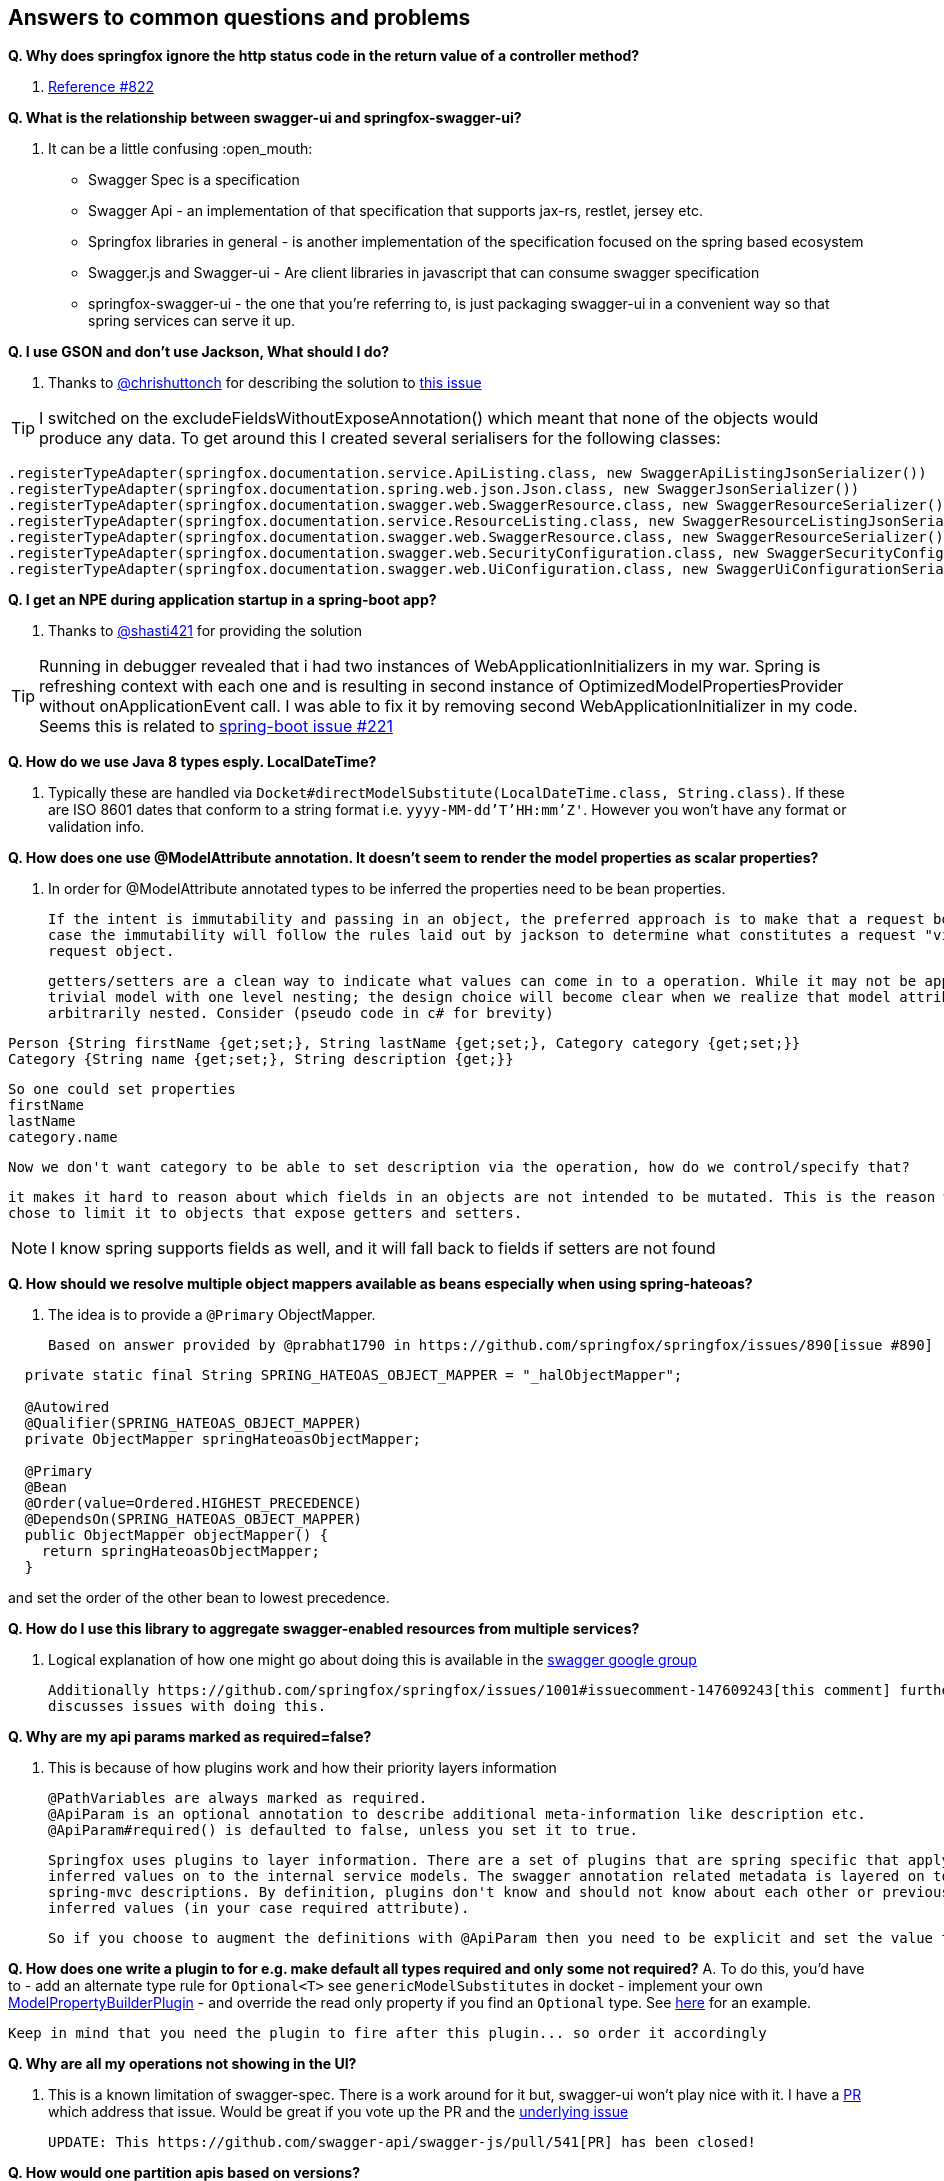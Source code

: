 == Answers to common questions and problems

[[q1]]*Q. Why does springfox ignore the http status code in the return value of a controller method?*

A. https://github.com/springfox/springfox/issues/822[Reference #822]

[[q2]]*Q. What is the relationship between swagger-ui and springfox-swagger-ui?*

A. It can be a little confusing :open_mouth:

  - Swagger Spec is a specification
  - Swagger Api - an implementation of that specification that supports jax-rs, restlet, jersey etc.
  - Springfox libraries in general - is another implementation of the specification focused on the spring based ecosystem
  - Swagger.js and Swagger-ui - Are client libraries in javascript that can consume swagger specification
  - springfox-swagger-ui - the one that you're referring to, is just packaging swagger-ui in a convenient way so that
  spring services can serve it up.

[[q3]]*Q. I use GSON and don't use Jackson, What should I do?*

A. Thanks to https://github.com/chrishuttonch[@chrishuttonch] for describing the solution to https://github.com/springfox/springfox/issues/867[this issue]

TIP: I switched on the excludeFieldsWithoutExposeAnnotation() which meant that none of the objects would produce any data. To get around this I created several serialisers for the following classes:

[source,java]
----
.registerTypeAdapter(springfox.documentation.service.ApiListing.class, new SwaggerApiListingJsonSerializer())
.registerTypeAdapter(springfox.documentation.spring.web.json.Json.class, new SwaggerJsonSerializer())
.registerTypeAdapter(springfox.documentation.swagger.web.SwaggerResource.class, new SwaggerResourceSerializer())
.registerTypeAdapter(springfox.documentation.service.ResourceListing.class, new SwaggerResourceListingJsonSerializer())
.registerTypeAdapter(springfox.documentation.swagger.web.SwaggerResource.class, new SwaggerResourceSerializer())
.registerTypeAdapter(springfox.documentation.swagger.web.SecurityConfiguration.class, new SwaggerSecurityConfigurationSerializer())
.registerTypeAdapter(springfox.documentation.swagger.web.UiConfiguration.class, new SwaggerUiConfigurationSerializer());
----

[[q4]]*Q. I get an NPE during application startup in a spring-boot app?*

A. Thanks to https://github.com/shasti421[@shasti421] for providing the solution

TIP: Running in debugger revealed that i had two instances of WebApplicationInitializers in my war. Spring is
  refreshing context with each one and is resulting in second instance of OptimizedModelPropertiesProvider without
  onApplicationEvent call. I was able to fix it by removing second WebApplicationInitializer in my code. Seems  this is
   related to https://github.com/spring-projects/spring-boot/issues/221[spring-boot issue #221]

[[q5]]*Q. How do we use Java 8 types esply. LocalDateTime?*

A. Typically these are handled via `Docket#directModelSubstitute(LocalDateTime.class, String.class)`. If these
  are ISO 8601 dates that conform to a string format i.e. `yyyy-MM-dd'T'HH:mm'Z'`. However you won't have any format or
  validation info.

[[q6]]*Q. How does one use @ModelAttribute annotation. It doesn't seem to render the model properties as scalar
properties?*

A. In order for @ModelAttribute annotated types to be inferred the properties need to be bean properties.

  If the intent is immutability and passing in an object, the preferred approach is to make that a request body, in which
  case the immutability will follow the rules laid out by jackson to determine what constitutes a request "view" of the
  request object.

  getters/setters are a clean way to indicate what values can come in to a operation. While it may not be apparent in a
  trivial model with one level nesting; the design choice will become clear when we realize that model attributes can be
  arbitrarily nested. Consider (pseudo code in c# for brevity)

[source,csharp]
----
Person {String firstName {get;set;}, String lastName {get;set;}, Category category {get;set;}}
Category {String name {get;set;}, String description {get;}}
----

  So one could set properties
  firstName
  lastName
  category.name

  Now we don't want category to be able to set description via the operation, how do we control/specify that?

  it makes it hard to reason about which fields in an objects are not intended to be mutated. This is the reason we
  chose to limit it to objects that expose getters and setters.

NOTE: I know spring supports fields as well, and it will fall back to fields if setters are not found

[[q7]]*Q. How should we resolve multiple object mappers available as beans especially when using spring-hateoas?*

A. The idea is to provide a `@Primary` ObjectMapper.

  Based on answer provided by @prabhat1790 in https://github.com/springfox/springfox/issues/890[issue #890]

[source,java]
----
  private static final String SPRING_HATEOAS_OBJECT_MAPPER = "_halObjectMapper";

  @Autowired
  @Qualifier(SPRING_HATEOAS_OBJECT_MAPPER)
  private ObjectMapper springHateoasObjectMapper;

  @Primary
  @Bean
  @Order(value=Ordered.HIGHEST_PRECEDENCE)
  @DependsOn(SPRING_HATEOAS_OBJECT_MAPPER)
  public ObjectMapper objectMapper() {
    return springHateoasObjectMapper;
  }
----

and set the order of the other bean to lowest precedence.

[[q8]]*Q. How do I use this library to aggregate swagger-enabled resources from multiple services?*

A.  Logical explanation of how one might go about doing this is available in the https://groups.google.com/forum/#!searchin/swagger-swaggersocket/multiple/swagger-swaggersocket/g8fgSGUCrYs/A8Ms_lFOoN4J[swagger google group]

    Additionally https://github.com/springfox/springfox/issues/1001#issuecomment-147609243[this comment] further
    discusses issues with doing this.

[[q9]]*Q. Why are my api params marked as required=false?*

A. This is because of how plugins work and how their priority layers information

   @PathVariables are always marked as required.
   @ApiParam is an optional annotation to describe additional meta-information like description etc.
   @ApiParam#required() is defaulted to false, unless you set it to true.

   Springfox uses plugins to layer information. There are a set of plugins that are spring specific that apply the
   inferred values on to the internal service models. The swagger annotation related metadata is layered on top of the
   spring-mvc descriptions. By definition, plugins don't know and should not know about each other or previously
   inferred values (in your case required attribute).

   So if you choose to augment the definitions with @ApiParam then you need to be explicit and set the value to true.

[[q10]]*Q. How does one write a plugin to for e.g. make default all types required and only some not required?*
A.  To do this, you'd have to
    - add an alternate type rule for `Optional<T>` see `genericModelSubstitutes` in docket
    - implement your own https://github.com/springfox/springfox/blob/master/springfox-spi/src/main/java/springfox/documentation/spi/schema/ModelPropertyBuilderPlugin.java#L26[ModelPropertyBuilderPlugin]
    - and override the read only property if you find an `Optional` type. See https://github.com/springfox/springfox/blob/master/springfox-swagger-common/src/main/java/springfox/documentation/swagger/schema/ApiModelPropertyPropertyBuilder.java#L35[here] for an example.

    Keep in mind that you need the plugin to fire after this plugin... so order it accordingly

[[q11]]*Q. Why are all my operations not showing in the UI?*

A.  This is a known limitation of swagger-spec. There is a work around for it but, swagger-ui won't play nice with it.
    I have a https://github.com/swagger-api/swagger-js/pull/541[PR] which address that issue. Would be great if you vote
    up the PR and the https://github.com/swagger-api/swagger-spec/issues/291[underlying issue]

    UPDATE: This https://github.com/swagger-api/swagger-js/pull/541[PR] has been closed!

[[q12]]*Q. How would one partition apis based on versions?*

A.  Excerpted from an explanation for https://github.com/springfox/springfox/issues/963[issue 963]...

    (springfox) uses the context path as the starting point.

    What you really need to is to define a dynamic servlet registration and create 2 dockets .. one for **api** and
    one for **api/v2**. This [SO post](http://stackoverflow.com/questions/23049736/working-with-multiple-dispatcher-servlets-in-a-spring-application) might help

[source,xml]
----
    ...
      Dynamic servlet = servletContext.addServlet("v1Dispatcher", new DispatcherServlet(ctx1));
            servlet.addMapping("/api");
            servlet.setLoadOnStartup(1);

      Dynamic servlet = servletContext.addServlet("v2Dispatcher", new DispatcherServlet(ctx2));
            servlet.addMapping("/api/v2");
            servlet.setLoadOnStartup(1);
----

[[q13]]*Q. How does one configure swagger-ui for non-springboot applications?*

A.  Excerpted from https://github.com/springfox/springfox/issues/983[issue 983]...
    I was able to get it working by modifying the dispatcherServlet to listen on /* , but this prevented swagger-ui.html
    from being served.  To fix this to let the swagger-ui.html bypass the dispatcherServlet i had to create a new
    servlet mapping:

[source,xml]
----
    <servlet>
    			<servlet-name>RestServlet</servlet-name>
    			<servlet-class>org.springframework.web.servlet.DispatcherServlet</servlet-class>
    			<init-param>
    				<param-name>contextConfigLocation</param-name>
    				<param-value></param-value>
    			</init-param>
    			<load-on-startup>1</load-on-startup>
    		</servlet>

    		<servlet-mapping>
    			<servlet-name>default</servlet-name>
    				<url-pattern>/swagger-ui.html</url-pattern>
    		</servlet-mapping>

    		<servlet-mapping>
    			<servlet-name>RestServlet</servlet-name>
    				<url-pattern>/*</url-pattern>
    		</servlet-mapping>
----

    Also had to let the webjar through the dispatcher servlet:


    `<mvc:resources mapping="/webjars/**" location="classpath:/META-INF/resources/webjars/"/>`

    Kinda tricky to get working, but it works.  Perhaps there is a better way to remap swagger-ui.html or let it pass
    through the dispatcherServlet.

[[q14]]*Q. How does one create rules to substitute list and array items?*

A.  If the following types...

[source,java]
----
    ToSubstitute[] array;
    List<ToSubstitute> list;
----

    Need to look like this over the wire...

[source,java]
----
    Substituted[] array;
    List<Substituted> list;
----


    This is how the rules need to be configured

[source,java]
----
    rules.add(newRule(resolver.arrayType(ToSubstitute), resolver.arrayType(Substituted)))
    rules.add(newRule(resolver.resolve(List, ToSubstitute), resolver.resolve(List, Substituted)))
----

[[q15]]*Q. How does one configure a docket with multiple protocols/schemes?*

A.  Use the `protocols` method to configure the docket to indicate supported schemes.

[source,java]
----
    docket.protocols(newHashSet("http", "https"))
----


[[q16]]*Q. How does one use springfox in a project with xml spring configuration?*

A. There is a demo application that describes https://github.com/springfox/springfox-demos/tree/master/spring-xml-swagger[how java-xml] configuration needs to be setup.

[[q17]]*Q. How does one override the host name?*

A.  This should be available in v2.3 thanks https://github.com/springfox/springfox/pull/1011[to this PR] by @cbornet.
 It is still in incubation but host name can be configured per docket

 [source,java]
 ----
     docket.host("http://maybe-an-api-gateway.host");
 ----